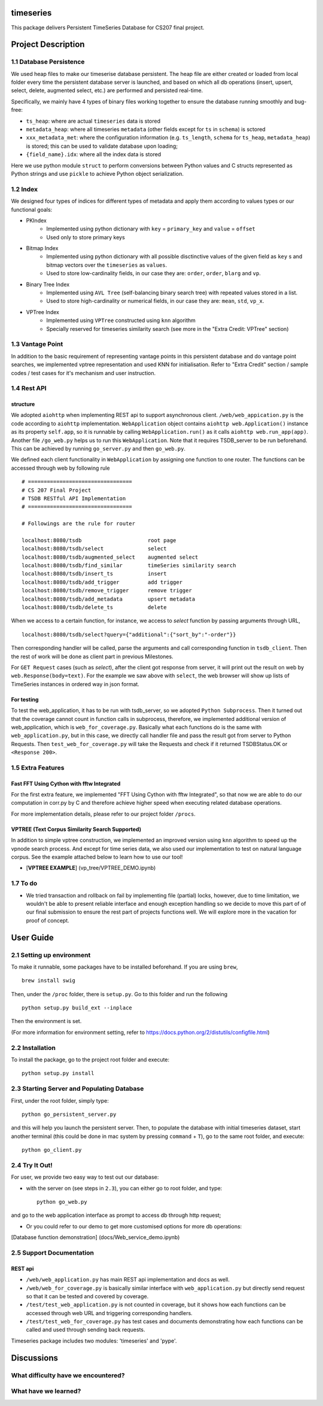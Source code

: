 timeseries
==========

.. image:: https://travis-ci.org/cs207-project/TimeSeries.svg?branch=master
    :target: https://travis-ci.org/cs207-project/timeseries-package
.. image:: https://coveralls.io/repos/github/cs207-project/TimeSeries/badge.svg?branch=master 
	:target: https://coveralls.io/github/cs207-project/TimeSeries?branch=master


This package delivers Persistent TimeSeries Database for CS207 final project.

Project Description
====================


========================================
1.1 Database Persistence
========================================


We used heap files to make our timeserise database persistent. The heap file are either created or loaded from local folder every time the persistent database server is launched, and based on which all db operations (insert, upsert, select, delete, augmented select, etc.) are performed and persisted real-time.

Specifically, we mainly have 4 types of binary files working together to ensure the database running smoothly and bug-free:

- ``ts_heap``:   where are actual ``timeseries`` data is stored
- ``metadata_heap``:   where all timeseries ``metadata`` (other fields except for ``ts`` in ``schema``) is sctored
- ``xxx_metadata_met``:   where the configuration information (e.g. ``ts_length``, ``schema``              for ``ts_heap``, ``metadata_heap``) is stored; this can be used to validate database upon loading;
- ``{field_name}.idx``: where all the index data is stored

Here we use python module ``struct`` to perform conversions between Python values and C structs represented as Python strings and use ``pickle`` to achieve Python object serialization.

====================
1.2 Index
====================
We designed four types of indices for different types of metadata and apply them according to values types or our functional goals:

-  PKIndex
    - Implemented using python dictionary with ``key`` = ``primary_key`` and ``value`` = ``offset``
    - Used only to store primary keys

-  Bitmap Index
    - Implemented using python dictionary with all possible disctinctive values of the given field as ``key`` s and bitmap vectors over the ``timeseries`` as ``values``.
    - Used to store low-cardinality fields, in our case they are: ``order``, ``order``, ``blarg`` and ``vp``.


-  Binary Tree Index
    - Implemented using ``AVL Tree`` (self-balancing binary search tree) with repeated values stored in a list.
    - Used to store high-cardinality or numerical fields, in our case they are: ``mean``, ``std``, ``vp_x``.

-  VPTree Index
    - Implemented using ``VPTree`` constructed using ``knn`` algorithm
    - Specially reserved for timeseries similarity search (see more in the "Extra Credit: VPTree" section)

====================
1.3 Vantage Point
====================
In addition to the basic requirement of representing vantage points in this persistent database and do vantage point searches, we implemented vptree representation and used KNN for initialisation. Refer to "Extra Credit" section / sample codes / test cases for it's mechanism  and user instruction.


====================
1.4 Rest API
====================
structure
---------------

We adopted ``aiohttp`` when implementing REST api to support asynchronous client.
``/web/web_appication.py`` is the code according to ``aiohttp`` implementation.
``WebApplication`` object contains ``aiohttp web.Application()`` instance as its property ``self.app``,
so it is runnable by calling ``WebApplication.run()`` as it calls ``aiohttp web.run_app(app)``.
Another file ``/go_web.py`` helps us to run this ``WebApplication``. Note that it requires TSDB_server to be run beforehand.
This can be achieved by running ``go_server.py`` and then ``go_web.py``.

We defined each client functionality in ``WebApplication`` by assigning one function to one router.
The functions can be accessed through web by following rule ::

	# =================================
	# CS 207 Final Project
	# TSDB RESTful API Implementation
	# =================================

	# Followings are the rule for router

	localhost:8080/tsdb                     root page
	localhost:8080/tsdb/select              select
	localhost:8080/tsdb/augmented_select    augmented select
	localhost:8080/tsdb/find_similar        timeSeries similarity search
	localhost:8080/tsdb/insert_ts           insert
	localhost:8080/tsdb/add_trigger         add trigger
	localhost:8080/tsdb/remove_trigger      remove trigger
	localhost:8080/tsdb/add_metadata        upsert metadata
	localhost:8080/tsdb/delete_ts		delete


When we access to a certain function, for instance, we access to `select` function by passing arguments through URL, ::

	localhost:8080/tsdb/select?query={"additional":{"sort_by":"-order"}}

Then corresponding handler will be called, parse the arguments
and call corresponding function in ``tsdb_client``. Then the rest of work will be done as client part in previous Milestones.

For ``GET Request`` cases (such as `select`), after the client got response from server, it will print out the result on web
by ``web.Response(body=text)``. For the example we saw above with ``select``, the web browser will show up lists of TimeSeries instances in ordered way in json format.

For testing
---------------

To test the web_application, it has to be run with tsdb_server, so we adopted ``Python Subprocess``.
Then it turned out that the coverage cannot count in function calls in subprocess,
therefore, we implemented additional version of web_application, which is ``web_for_coverage.py``.
Basically what each functions do is the same with ``web_application.py``,
but in this case, we directly call handler file and pass the result got from server to Python Requests.
Then ``test_web_for_coverage.py`` will take the Requests and check if it returned TSDBStatus.OK or ``<Response 200>``.

====================
1.5 Extra Features
====================
Fast FFT Using Cython with fftw Integrated
---------------------------------------------
For the first extra feature, we implemented "FFT Using Cython with fftw Integrated", so that now we are able to do our computation in corr.py by C and therefore achieve higher speed when executing related database operations.

For more implementation details, please refer to our project folder ``/procs``.

VPTREE (Text Corpus Similarity Search Supported)
------------------------------------------------------------

In addition to simple vptree construction, we implemented an improved version using ``knn`` algorithm to speed up the vpnode search process. And except for time series data, we also used our implementation to test on natural language corpus. See the example attached below to learn how to use our tool!

* [**VPTREE EXAMPLE**] (vp_tree/VPTREE_DEMO.ipynb)


====================
1.7 To do
====================

- We tried transaction and rollback on fail by implementing file (partial) locks, however, due to time limitation, we wouldn't be able to present reliable interface and enough exception handling so we decide to move this part of of our final submission to ensure the rest part of projects functions well. We will explore more in the vacation for proof of concept.

User Guide
====================
========================================
2.1 Setting up environment
========================================


To make it runnable, some packages have to be installed beforehand. If you are using ``brew``, ::

	brew install swig


Then, under the ``/proc`` folder, there is ``setup.py``. Go to this folder and run the following ::

	python setup.py build_ext --inplace

Then the environment is set.

(For more information for environment setting, refer to https://docs.python.org/2/distutils/configfile.html)


========================================
2.2 Installation
========================================

To install the package, go to the project root folder and execute::

	python setup.py install

================================================
2.3 Starting Server and Populating Database
================================================

First, under the root folder, simply type::

	python go_persistent_server.py

and this will help you launch the persistent server. Then, to populate the database with initial timeseries dataset, start another terminal (this could be done in mac system by pressing ``command`` + ``T``), go to the same root folder, and execute::

	python go_client.py


========================================
2.4 Try It Out!
========================================
For user, we provide two easy way to test out our database:

- with the server on (see steps in ``2.3``), you can either go to root folder, and type::

	python go_web.py

and go to the web application interface as prompt to access db through http request;


- Or you could refer to our demo to get more customised options for more db operations:
[Database function demonstration] (docs/Web_service_demo.ipynb)

========================================
2.5 Support Documentation
========================================

REST api
---------------

* ``/web/web_application.py`` has main REST api implementation and docs as well.
* ``/web/web_for_coverage.py`` is basically similar interface with ``web_application.py`` but directly send request so that it can be tested and covered by coverage.
* ``/test/test_web_application.py`` is not counted in coverage, but it shows how each functions can be accessed through web URL and triggering corresponding handlers.
* ``/test/test_web_for_coverage.py`` has test cases and documents demonstrating how each functions can be called and used through sending back requests.

Timeseries package includes two modules: 'timeseries' and 'pype'.

Discussions
========================

========================================
What difficulty have we encountered?
========================================



========================================
What have we learned?
========================================